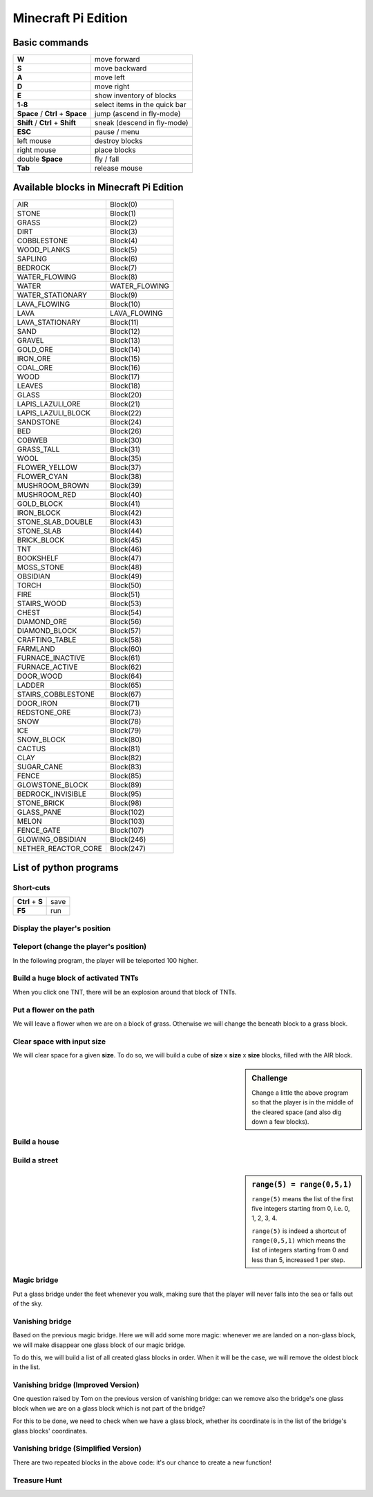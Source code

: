 Minecraft Pi Edition
====================

Basic commands
--------------

+----------------------------------+-------------------------------+
| **W**                            | move forward                  |
+----------------------------------+-------------------------------+
| **S**                            | move backward                 |
+----------------------------------+-------------------------------+
| **A**                            | move left                     |
+----------------------------------+-------------------------------+
| **D**                            | move right                    |
+----------------------------------+-------------------------------+
| **E**                            | show inventory of blocks      |
+----------------------------------+-------------------------------+
| **1**-**8**                      | select items in the quick bar |
+----------------------------------+-------------------------------+
| **Space** / **Ctrl** + **Space** | jump (ascend in fly-mode)     |
+----------------------------------+-------------------------------+
| **Shift** / **Ctrl** + **Shift** | sneak (descend in fly-mode)   |
+----------------------------------+-------------------------------+
| **ESC**                          | pause / menu                  |
+----------------------------------+-------------------------------+
| left mouse                       | destroy blocks                |
+----------------------------------+-------------------------------+
| right mouse                      | place blocks                  |
+----------------------------------+-------------------------------+
| double **Space**                 | fly / fall                    |
+----------------------------------+-------------------------------+
| **Tab**                          | release mouse                 |
+----------------------------------+-------------------------------+

Available blocks in Minecraft Pi Edition
----------------------------------------

+---------------------+---------------+
| AIR                 | Block(0)      |
+---------------------+---------------+
| STONE               | Block(1)      |
+---------------------+---------------+
| GRASS               | Block(2)      |
+---------------------+---------------+
| DIRT                | Block(3)      |
+---------------------+---------------+
| COBBLESTONE         | Block(4)      |
+---------------------+---------------+
| WOOD_PLANKS         | Block(5)      |
+---------------------+---------------+
| SAPLING             | Block(6)      |
+---------------------+---------------+
| BEDROCK             | Block(7)      |
+---------------------+---------------+
| WATER_FLOWING       | Block(8)      |
+---------------------+---------------+
| WATER               | WATER_FLOWING |
+---------------------+---------------+
| WATER_STATIONARY    | Block(9)      |
+---------------------+---------------+
| LAVA_FLOWING        | Block(10)     |
+---------------------+---------------+
| LAVA                | LAVA_FLOWING  |
+---------------------+---------------+
| LAVA_STATIONARY     | Block(11)     |
+---------------------+---------------+
| SAND                | Block(12)     |
+---------------------+---------------+
| GRAVEL              | Block(13)     |
+---------------------+---------------+
| GOLD_ORE            | Block(14)     |
+---------------------+---------------+
| IRON_ORE            | Block(15)     |
+---------------------+---------------+
| COAL_ORE            | Block(16)     |
+---------------------+---------------+
| WOOD                | Block(17)     |
+---------------------+---------------+
| LEAVES              | Block(18)     |
+---------------------+---------------+
| GLASS               | Block(20)     |
+---------------------+---------------+
| LAPIS_LAZULI_ORE    | Block(21)     |
+---------------------+---------------+
| LAPIS_LAZULI_BLOCK  | Block(22)     |
+---------------------+---------------+
| SANDSTONE           | Block(24)     |
+---------------------+---------------+
| BED                 | Block(26)     |
+---------------------+---------------+
| COBWEB              | Block(30)     |
+---------------------+---------------+
| GRASS_TALL          | Block(31)     |
+---------------------+---------------+
| WOOL                | Block(35)     |
+---------------------+---------------+
| FLOWER_YELLOW       | Block(37)     |
+---------------------+---------------+
| FLOWER_CYAN         | Block(38)     |
+---------------------+---------------+
| MUSHROOM_BROWN      | Block(39)     |
+---------------------+---------------+
| MUSHROOM_RED        | Block(40)     |
+---------------------+---------------+
| GOLD_BLOCK          | Block(41)     |
+---------------------+---------------+
| IRON_BLOCK          | Block(42)     |
+---------------------+---------------+
| STONE_SLAB_DOUBLE   | Block(43)     |
+---------------------+---------------+
| STONE_SLAB          | Block(44)     |
+---------------------+---------------+
| BRICK_BLOCK         | Block(45)     |
+---------------------+---------------+
| TNT                 | Block(46)     |
+---------------------+---------------+
| BOOKSHELF           | Block(47)     |
+---------------------+---------------+
| MOSS_STONE          | Block(48)     |
+---------------------+---------------+
| OBSIDIAN            | Block(49)     |
+---------------------+---------------+
| TORCH               | Block(50)     |
+---------------------+---------------+
| FIRE                | Block(51)     |
+---------------------+---------------+
| STAIRS_WOOD         | Block(53)     |
+---------------------+---------------+
| CHEST               | Block(54)     |
+---------------------+---------------+
| DIAMOND_ORE         | Block(56)     |
+---------------------+---------------+
| DIAMOND_BLOCK       | Block(57)     |
+---------------------+---------------+
| CRAFTING_TABLE      | Block(58)     |
+---------------------+---------------+
| FARMLAND            | Block(60)     |
+---------------------+---------------+
| FURNACE_INACTIVE    | Block(61)     |
+---------------------+---------------+
| FURNACE_ACTIVE      | Block(62)     |
+---------------------+---------------+
| DOOR_WOOD           | Block(64)     |
+---------------------+---------------+
| LADDER              | Block(65)     |
+---------------------+---------------+
| STAIRS_COBBLESTONE  | Block(67)     |
+---------------------+---------------+
| DOOR_IRON           | Block(71)     |
+---------------------+---------------+
| REDSTONE_ORE        | Block(73)     |
+---------------------+---------------+
| SNOW                | Block(78)     |
+---------------------+---------------+
| ICE                 | Block(79)     |
+---------------------+---------------+
| SNOW_BLOCK          | Block(80)     |
+---------------------+---------------+
| CACTUS              | Block(81)     |
+---------------------+---------------+
| CLAY                | Block(82)     |
+---------------------+---------------+
| SUGAR_CANE          | Block(83)     |
+---------------------+---------------+
| FENCE               | Block(85)     |
+---------------------+---------------+
| GLOWSTONE_BLOCK     | Block(89)     |
+---------------------+---------------+
| BEDROCK_INVISIBLE   | Block(95)     |
+---------------------+---------------+
| STONE_BRICK         | Block(98)     |
+---------------------+---------------+
| GLASS_PANE          | Block(102)    |
+---------------------+---------------+
| MELON               | Block(103)    |
+---------------------+---------------+
| FENCE_GATE          | Block(107)    |
+---------------------+---------------+
| GLOWING_OBSIDIAN    | Block(246)    |
+---------------------+---------------+
| NETHER_REACTOR_CORE | Block(247)    |
+---------------------+---------------+

List of python programs
-----------------------

Short-cuts
^^^^^^^^^^

+------------------+------+
| **Ctrl** + **S** | save |
+------------------+------+
| **F5**           | run  |
+------------------+------+

Display the player's position
^^^^^^^^^^^^^^^^^^^^^^^^^^^^^

.. code-block:: python
   :linenos:

   from mcpi import minecraft
   
   mc = minecraft.Minecraft.create()
   
   x,y,z = mc.player.getTilePos()
   mc.postToChat("x="+str(x)+", y="+str(y)+", z="+str(z))

Teleport (change the player's position)
^^^^^^^^^^^^^^^^^^^^^^^^^^^^^^^^^^^^^^^

In the following program, the player will be teleported 100 higher.

.. code-block:: python
   :linenos:

   from mcpi import minecraft
   
   mc = minecraft.Minecraft.create()
   
   x,y,z = mc.player.getTilePos()
   mc.player.setPos(x,y+100,z)

Build a huge block of activated TNTs
^^^^^^^^^^^^^^^^^^^^^^^^^^^^^^^^^^^^

When you click one TNT, there will be an explosion around that block of TNTs.

.. code-block:: python
   :linenos:

   from mcpi import minecraft
   
   mc = minecraft.Minecraft.create()
   
   x,y,z = mc.player.getTilePos()
   
   tnt = 46
   activated = 1
   mc.setBlocks(x+1,y+1,z+1,x+5,y+5,z+5,tnt,activated)

Put a flower on the path
^^^^^^^^^^^^^^^^^^^^^^^^

We will leave a flower when we are on a block of grass. Otherwise we will change the beneath block to a grass block.

.. code-block:: python
   :linenos:

   from mcpi import minecraft
   from time import sleep
   
   mc = minecraft.Minecraft.create()
   
   grass = 2
   flower = 38
   while True:
       x,y,z = mc.player.getTilePos()
       block_beneath = mc.getBlock(x,y-1,z)
       if block_beneath == grass:
           mc.setBlock(x,y,z,flower)
       else:
           mc.setBlock(x,y-1,z,grass)
       sleep(0.1)

Clear space with input size
^^^^^^^^^^^^^^^^^^^^^^^^^^^

We will clear space for a given **size**. To do so, we will build a cube of **size** x **size** x **size** blocks, filled with the AIR block.

.. code-block:: python
   :linenos:

   from mcpi import minecraft, block
   
   mc = minecraft.Minecraft.create()
   
   x,y,z = mc.player.getTilePos()
   size = int(raw_input("size of area to clear? "))
   if size > 0:
       mc.setBlocks(x,y,z,x+size,y+size,z+size,block.AIR.id)

.. sidebar:: Challenge

   Change a little the above program so that the player is in the middle of the cleared space (and also dig down a few blocks).

Build a house
^^^^^^^^^^^^^

.. code-block:: python
   :linenos:

   from mcpi import minecraft, block
   
   mc = minecraft.Minecraft.create()
   SIZE = 20
   
   def house():
       midx = x + SIZE/2
       midy = y + SIZE/2
       mc.setBlocks(     x,       y,  z,  x+SIZE,  y+SIZE,  z+SIZE,block.COBBLESTONE.id)
       mc.setBlocks(   x+1,     y+1,z+1,x+SIZE-1,y+SIZE-1,z+SIZE-1,        block.AIR.id)
       mc.setBlocks(   x+1,     y+1,z+1,x+SIZE-1,     y+1,z+SIZE-1,       block.WOOL.id,7)
       # left window
       mc.setBlocks(   x+3,y+SIZE-3,  z,  midx-3,  midy+3,       z,      block.GLASS.id)
       # right window
       mc.setBlocks(midx+3,y+SIZE-3,  z,x+SIZE-3,  midy+3,       z,      block.GLASS.id)
       # door
       mc.setBlocks(midx-3,       y,  z,  midx+3,    midy,       z,        block.AIR.id)
       # roof
       mc.setBlocks(     x,y+SIZE+1,  z,  x+SIZE,y+SIZE+1,  z+SIZE,       block.SNOW.id)
   
   x,y,z = mc.player.getTilePos()
   
   # build a house
   house()

Build a street
^^^^^^^^^^^^^^

.. code-block:: python
   :linenos:

   from mcpi import minecraft, block
   
   mc = minecraft.Minecraft.create()
   SIZE = 20
   
   def house():
       midx = x + SIZE/2
       midy = y + SIZE/2
       mc.setBlocks(     x,       y,  z,  x+SIZE,  y+SIZE,  z+SIZE,block.COBBLESTONE.id)
       mc.setBlocks(   x+1,     y+1,z+1,x+SIZE-1,y+SIZE-1,z+SIZE-1,        block.AIR.id)
       mc.setBlocks(   x+1,     y+1,z+1,x+SIZE-1,     y+1,z+SIZE-1,       block.WOOL.id,7)
       # left window
       mc.setBlocks(   x+3,y+SIZE-3,  z,  midx-3,  midy+3,       z,      block.GLASS.id)
       # right window
       mc.setBlocks(midx+3,y+SIZE-3,  z,x+SIZE-3,  midy+3,       z,      block.GLASS.id)
       # door
       mc.setBlocks(midx-3,       y,  z,  midx+3,    midy,       z,        block.AIR.id)
       # roof
       mc.setBlocks(     x,y+SIZE+1,  z,  x+SIZE,y+SIZE+1,  z+SIZE,       block.SNOW.id)
   
   x,y,z = mc.player.getTilePos()

   # build a street
   for h in range(5):
       house()
       x += SIZE

.. sidebar:: ``range(5) = range(0,5,1)``

   ``range(5)`` means the list of the first five integers starting from 0, i.e. 0, 1, 2, 3, 4.
   
   ``range(5)`` is indeed a shortcut of ``range(0,5,1)`` which means the list of integers starting from 0 and less than 5, increased 1 per step.

Magic bridge
^^^^^^^^^^^^

Put a glass bridge under the feet whenever you walk, making sure that the player will never falls into the sea or falls out of the sky.

.. code-block:: python
   :linenos:

   from mcpi import minecraft, block
   import time
   
   mc = minecraft.Minecraft.create()
   
   def buildBridge():
       x,y,z = mc.player.getTilePos()
       b = mc.getBlock(x,y-1,z) # y-1 means under the feet
       if (b == block.AIR.id) or
          (b == block.WATER_STATIONARY.id) or
          (b == block.WATER_FLOWING.id):
           mc.setBlock(x,y-1,z,block.GLASS.id)
   
   while True:
       time.sleep(0.01)
       buildBridge()

Vanishing bridge
^^^^^^^^^^^^^^^^

Based on the previous magic bridge. Here we will add some more magic: whenever we are landed on a non-glass block, we will make disappear one glass block of our magic bridge.

To do this, we will build a list of all created glass blocks in order. When it will be the case, we will remove the oldest block in the list.

.. code-block:: python
   :linenos:

   from mcpi import minecraft, block
   import time
   
   mc = minecraft.Minecraft.create()
   bridge = []
   
   def buildBridge():
       x,y,z = mc.player.getTilePos()
       b = mc.getBlock(x,y-1,z) # y-1 means under the feet
       if (b == block.AIR.id) or
          (b == block.WATER_STATIONARY.id) or
          (b == block.WATER_FLOWING.id):
           mc.setBlock(x,y-1,z,block.GLASS.id)
           coordinate = [x,y-1,z]
           bridge.append(coordinate)
       elif b != block.GLASS.id:
           if len(bridge) > 0:
               coordinate = bridge.pop()
               a,b,c = coordinate
               mc.setBlock(a,b,c,block.AIR.id)
               time.sleep(0.01)
   
   while True:
       time.sleep(0.01)
       buildBridge()

Vanishing bridge (Improved Version)
^^^^^^^^^^^^^^^^^^^^^^^^^^^^^^^^^^^

One question raised by Tom on the previous version of vanishing bridge: can we remove also the bridge's one glass block when we are on a glass block which is not part of the bridge?

For this to be done, we need to check when we have a glass block, whether its coordinate is in the list of the bridge's glass blocks' coordinates.

.. code-block:: python
   :linenos:

   from mcpi import minecraft, block
   import time
   
   mc = minecraft.Minecraft.create()
   bridge = []
   
   def buildBridge():
       x,y,z = mc.player.getTilePos()
       b = mc.getBlock(x,y-1,z) # y-1 means under the feet
       if (b == block.AIR.id) or
          (b == block.WATER_STATIONARY.id) or
          (b == block.WATER_FLOWING.id):
           mc.setBlock(x,y-1,z,block.GLASS.id)
           coordinate = [x,y-1,z]
           bridge.append(coordinate)
       elif b != block.GLASS.id:
           if len(bridge) > 0:
               coordinate = bridge.pop()
               a,b,c = coordinate
               mc.setBlock(a,b,c,block.AIR.id)
               time.sleep(0.01)
       else: # b == block.GLASS.id
           if [x,y-1,z] not in bridge:
               if len(bridge) > 0:
                   coordinate = bridge.pop()
                   a,b,c = coordinate
                   mc.setBlock(a,b,c,block.AIR.id)
                   time.sleep(0.01)
   
   while True:
       time.sleep(0.01)
       buildBridge()

Vanishing bridge (Simplified Version)
^^^^^^^^^^^^^^^^^^^^^^^^^^^^^^^^^^^^^

There are two repeated blocks in the above code: it's our chance to create a new function!

.. code-block:: python
   :linenos:

   from mcpi import minecraft, block
   import time
   
   mc = minecraft.Minecraft.create()
   bridge = []
   
   def popBridge():
       if len(bridge) > 0:
           coordinate = bridge.pop()
           a,b,c = coordinate
           mc.setBlock(a,b,c,block.AIR.id)
           time.sleep(0.01)
   
   def buildBridge():
       x,y,z = mc.player.getTilePos()
       b = mc.getBlock(x,y-1,z) # y-1 means under the feet
       if (b == block.AIR.id) or
          (b == block.WATER_STATIONARY.id) or
          (b == block.WATER_FLOWING.id):
           mc.setBlock(x,y-1,z,block.GLASS.id)
           coordinate = [x,y-1,z]
           bridge.append(coordinate)
       elif b != block.GLASS.id:
           popBridge()
       else: # b == block.GLASS.id
           if [x,y-1,z] not in bridge:
               popBridge()
   
   while True:
       time.sleep(0.01)
       buildBridge()

Treasure Hunt
^^^^^^^^^^^^^

.. code-block:: python
   :linenos:
   
   from mcpi import minecraft, block
   import time, random
   
   mc = minecraft.Minecraft.create()
   
   score = 0
   RANGE = 5 # increase this number to make a more difficult game!
   
   treasurex = None
   
   def placeTreasure():
       pass
   
   def checkHit():
       pass
   
   def homingBeacon():
       pass
   
   bridge = []
   
   def buildBridge():
       pass
   
   while True:
       time.sleep(0.01)
       
       if treasurex == None and len(bridge) == 0:
           placeTreasure()
       
       checkHit()
       homingBeacon()
       buildBridge()

